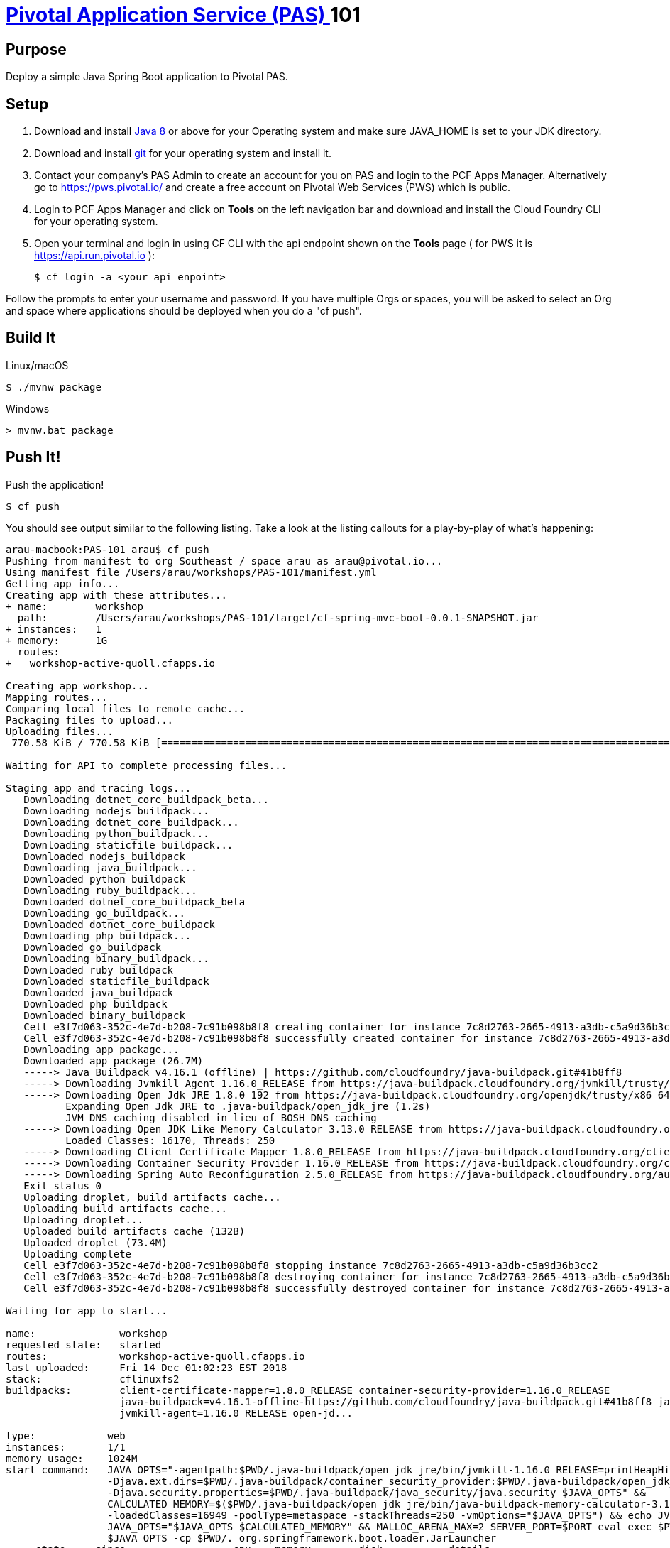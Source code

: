 = https://pivotal.io/platform/pivotal-application-service[Pivotal Application Service (PAS) ] 101

== Purpose

Deploy a simple Java Spring Boot application to Pivotal PAS.

== Setup

. Download and install http://jdk.java.net/8/[Java 8] or above for your Operating system and make sure JAVA_HOME is set to your JDK directory.

. Download and install https://git-scm.com/book/en/v2/Getting-Started-Installing-Git[git] for your operating system and install it.

. Contact your company's PAS Admin to create an account for you on PAS and login to the PCF Apps Manager.
Alternatively go to https://pws.pivotal.io/ and create a free account on Pivotal Web Services (PWS) which is public.

. Login to PCF Apps Manager and click on *Tools* on the left navigation bar and download and install
the Cloud Foundry CLI for your operating system.


. Open your terminal and login in using CF CLI with the api endpoint shown on the *Tools* page ( for PWS it is https://api.run.pivotal.io ):


    $ cf login -a <your api enpoint>


Follow the prompts to enter your username and password. If you have multiple Orgs or spaces, you will be asked to select
 an Org and space where applications should be deployed when you do a "cf push".

== Build It

Linux/macOS

    $ ./mvnw package


Windows
----
> mvnw.bat package
----

== Push It!

Push the application!

----
$ cf push
----

You should see output similar to the following listing. Take a look at the listing callouts for a play-by-play of what's happening:

----
arau-macbook:PAS-101 arau$ cf push
Pushing from manifest to org Southeast / space arau as arau@pivotal.io...
Using manifest file /Users/arau/workshops/PAS-101/manifest.yml
Getting app info...
Creating app with these attributes...
+ name:        workshop
  path:        /Users/arau/workshops/PAS-101/target/cf-spring-mvc-boot-0.0.1-SNAPSHOT.jar
+ instances:   1
+ memory:      1G
  routes:
+   workshop-active-quoll.cfapps.io

Creating app workshop...
Mapping routes...
Comparing local files to remote cache...
Packaging files to upload...
Uploading files...
 770.58 KiB / 770.58 KiB [=========================================================================================================================] 100.00% 1s

Waiting for API to complete processing files...

Staging app and tracing logs...
   Downloading dotnet_core_buildpack_beta...
   Downloading nodejs_buildpack...
   Downloading dotnet_core_buildpack...
   Downloading python_buildpack...
   Downloading staticfile_buildpack...
   Downloaded nodejs_buildpack
   Downloading java_buildpack...
   Downloaded python_buildpack
   Downloading ruby_buildpack...
   Downloaded dotnet_core_buildpack_beta
   Downloading go_buildpack...
   Downloaded dotnet_core_buildpack
   Downloading php_buildpack...
   Downloaded go_buildpack
   Downloading binary_buildpack...
   Downloaded ruby_buildpack
   Downloaded staticfile_buildpack
   Downloaded java_buildpack
   Downloaded php_buildpack
   Downloaded binary_buildpack
   Cell e3f7d063-352c-4e7d-b208-7c91b098b8f8 creating container for instance 7c8d2763-2665-4913-a3db-c5a9d36b3cc2
   Cell e3f7d063-352c-4e7d-b208-7c91b098b8f8 successfully created container for instance 7c8d2763-2665-4913-a3db-c5a9d36b3cc2
   Downloading app package...
   Downloaded app package (26.7M)
   -----> Java Buildpack v4.16.1 (offline) | https://github.com/cloudfoundry/java-buildpack.git#41b8ff8
   -----> Downloading Jvmkill Agent 1.16.0_RELEASE from https://java-buildpack.cloudfoundry.org/jvmkill/trusty/x86_64/jvmkill-1.16.0_RELEASE.so (found in cache)
   -----> Downloading Open Jdk JRE 1.8.0_192 from https://java-buildpack.cloudfoundry.org/openjdk/trusty/x86_64/openjdk-1.8.0_192.tar.gz (found in cache)
          Expanding Open Jdk JRE to .java-buildpack/open_jdk_jre (1.2s)
          JVM DNS caching disabled in lieu of BOSH DNS caching
   -----> Downloading Open JDK Like Memory Calculator 3.13.0_RELEASE from https://java-buildpack.cloudfoundry.org/memory-calculator/trusty/x86_64/memory-calculator-3.13.0_RELEASE.tar.gz (found in cache)
          Loaded Classes: 16170, Threads: 250
   -----> Downloading Client Certificate Mapper 1.8.0_RELEASE from https://java-buildpack.cloudfoundry.org/client-certificate-mapper/client-certificate-mapper-1.8.0_RELEASE.jar (found in cache)
   -----> Downloading Container Security Provider 1.16.0_RELEASE from https://java-buildpack.cloudfoundry.org/container-security-provider/container-security-provider-1.16.0_RELEASE.jar (found in cache)
   -----> Downloading Spring Auto Reconfiguration 2.5.0_RELEASE from https://java-buildpack.cloudfoundry.org/auto-reconfiguration/auto-reconfiguration-2.5.0_RELEASE.jar (found in cache)
   Exit status 0
   Uploading droplet, build artifacts cache...
   Uploading build artifacts cache...
   Uploading droplet...
   Uploaded build artifacts cache (132B)
   Uploaded droplet (73.4M)
   Uploading complete
   Cell e3f7d063-352c-4e7d-b208-7c91b098b8f8 stopping instance 7c8d2763-2665-4913-a3db-c5a9d36b3cc2
   Cell e3f7d063-352c-4e7d-b208-7c91b098b8f8 destroying container for instance 7c8d2763-2665-4913-a3db-c5a9d36b3cc2
   Cell e3f7d063-352c-4e7d-b208-7c91b098b8f8 successfully destroyed container for instance 7c8d2763-2665-4913-a3db-c5a9d36b3cc2

Waiting for app to start...

name:              workshop
requested state:   started
routes:            workshop-active-quoll.cfapps.io
last uploaded:     Fri 14 Dec 01:02:23 EST 2018
stack:             cflinuxfs2
buildpacks:        client-certificate-mapper=1.8.0_RELEASE container-security-provider=1.16.0_RELEASE
                   java-buildpack=v4.16.1-offline-https://github.com/cloudfoundry/java-buildpack.git#41b8ff8 java-main java-opts java-security
                   jvmkill-agent=1.16.0_RELEASE open-jd...

type:            web
instances:       1/1
memory usage:    1024M
start command:   JAVA_OPTS="-agentpath:$PWD/.java-buildpack/open_jdk_jre/bin/jvmkill-1.16.0_RELEASE=printHeapHistogram=1 -Djava.io.tmpdir=$TMPDIR
                 -Djava.ext.dirs=$PWD/.java-buildpack/container_security_provider:$PWD/.java-buildpack/open_jdk_jre/lib/ext
                 -Djava.security.properties=$PWD/.java-buildpack/java_security/java.security $JAVA_OPTS" &&
                 CALCULATED_MEMORY=$($PWD/.java-buildpack/open_jdk_jre/bin/java-buildpack-memory-calculator-3.13.0_RELEASE -totMemory=$MEMORY_LIMIT
                 -loadedClasses=16949 -poolType=metaspace -stackThreads=250 -vmOptions="$JAVA_OPTS") && echo JVM Memory Configuration: $CALCULATED_MEMORY &&
                 JAVA_OPTS="$JAVA_OPTS $CALCULATED_MEMORY" && MALLOC_ARENA_MAX=2 SERVER_PORT=$PORT eval exec $PWD/.java-buildpack/open_jdk_jre/bin/java
                 $JAVA_OPTS -cp $PWD/. org.springframework.boot.loader.JarLauncher
     state     since                  cpu    memory        disk           details
#0   running   2018-12-14T06:02:49Z   0.0%   47.6M of 1G   155.8M of 1G
----

. Open PCF Apps Manager in a browser and navigate to your Space and you should see the workshop application running.
+
image::route.png[]
. Visit the application in your browser by clicking on the URL under *Route* that was generated (It is also an output of 'cf push'):
+
image::lab-java.png[]

== Interact with App from CF CLI

. Get information about the currently deployed application using CLI apps command:
+
----
$ cf apps
----
+

. Get information about running instances, memory, CPU, and other statistics using CLI instances command
+
----
$ cf app workshop
----

== Bonus Points: Kill the app

Click on the red *Kill* button on the application page and observe via the CLI or Apps Manager the app is restarted automatically.
